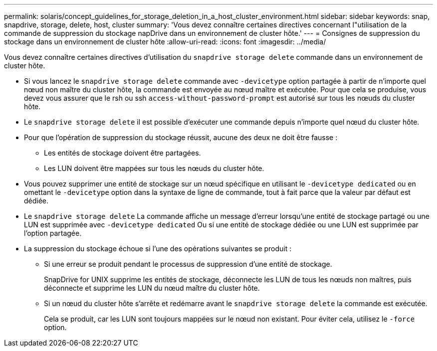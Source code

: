 ---
permalink: solaris/concept_guidelines_for_storage_deletion_in_a_host_cluster_environment.html 
sidebar: sidebar 
keywords: snap, snapdrive, storage, delete, host, cluster 
summary: 'Vous devez connaître certaines directives concernant l"utilisation de la commande de suppression du stockage napDrive dans un environnement de cluster hôte.' 
---
= Consignes de suppression du stockage dans un environnement de cluster hôte
:allow-uri-read: 
:icons: font
:imagesdir: ../media/


[role="lead"]
Vous devez connaître certaines directives d'utilisation du `snapdrive storage delete` commande dans un environnement de cluster hôte.

* Si vous lancez le `snapdrive storage delete` commande avec `-devicetype` option partagée à partir de n'importe quel nœud non maître du cluster hôte, la commande est envoyée au nœud maître et exécutée. Pour que cela se produise, vous devez vous assurer que le rsh ou ssh `access-without-password-prompt` est autorisé sur tous les nœuds du cluster hôte.
* Le `snapdrive storage delete` il est possible d'exécuter une commande depuis n'importe quel nœud du cluster hôte.
* Pour que l'opération de suppression du stockage réussit, aucune des deux ne doit être fausse :
+
** Les entités de stockage doivent être partagées.
** Les LUN doivent être mappées sur tous les nœuds du cluster hôte.


* Vous pouvez supprimer une entité de stockage sur un nœud spécifique en utilisant le `-devicetype dedicated` ou en omettant le `-devicetype` option dans la syntaxe de ligne de commande, tout à fait parce que la valeur par défaut est dédiée.
* Le `snapdrive storage delete` La commande affiche un message d'erreur lorsqu'une entité de stockage partagé ou une LUN est supprimée avec `-devicetype dedicated` Ou si une entité de stockage dédiée ou une LUN est supprimée par l'option partagée.
* La suppression du stockage échoue si l'une des opérations suivantes se produit :
+
** Si une erreur se produit pendant le processus de suppression d'une entité de stockage.
+
SnapDrive for UNIX supprime les entités de stockage, déconnecte les LUN de tous les nœuds non maîtres, puis déconnecte et supprime les LUN du nœud maître du cluster hôte.

** Si un nœud du cluster hôte s'arrête et redémarre avant le `snapdrive storage delete` la commande est exécutée.
+
Cela se produit, car les LUN sont toujours mappées sur le nœud non existant. Pour éviter cela, utilisez le `-force` option.




